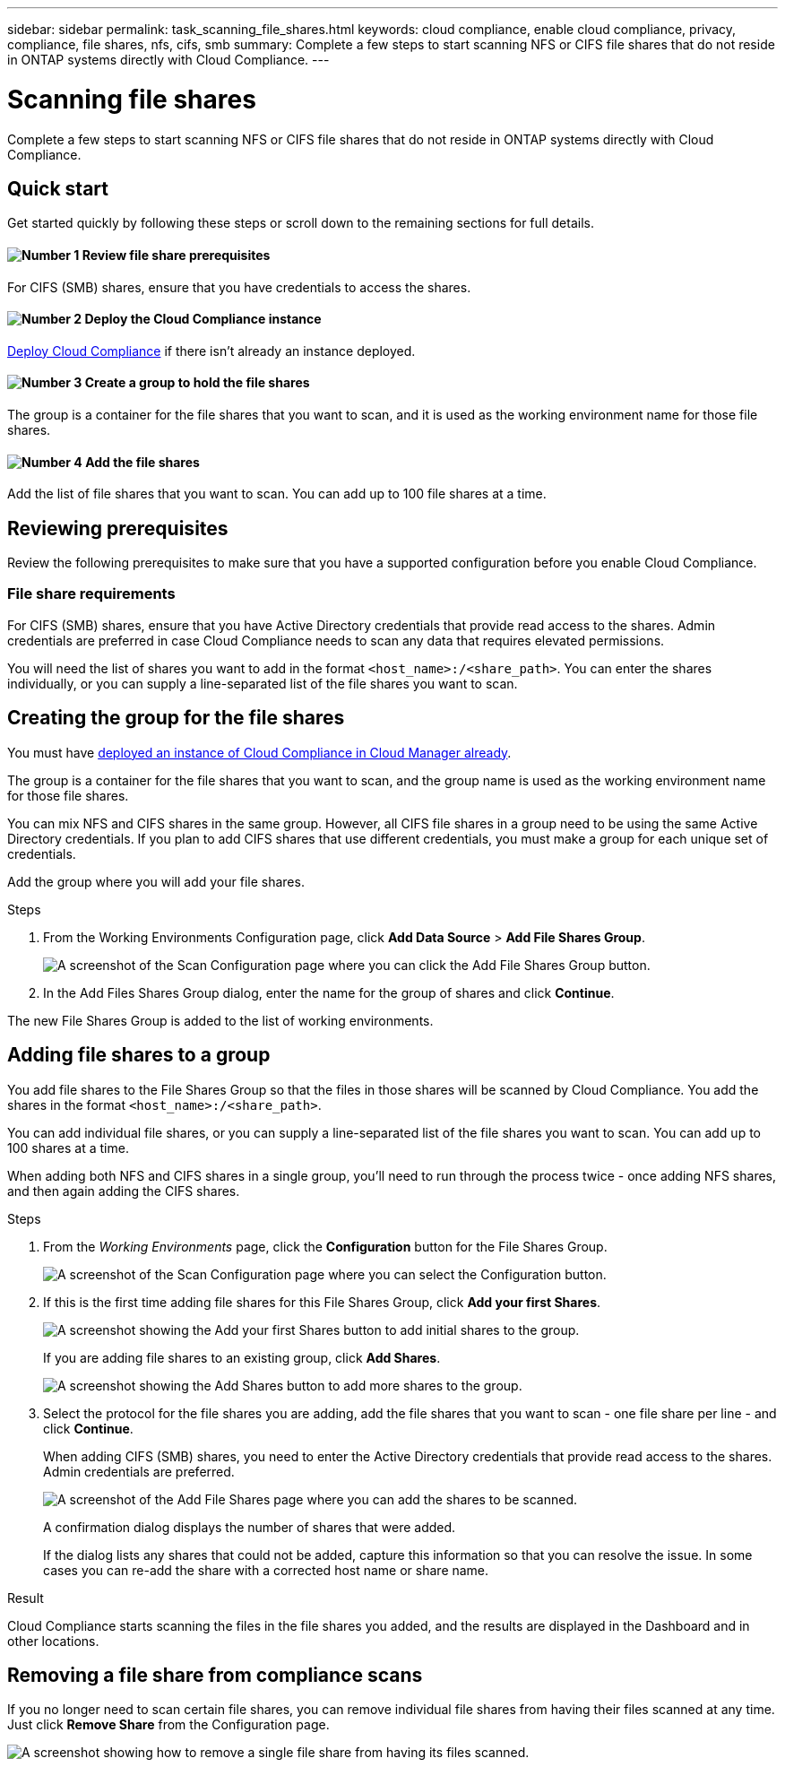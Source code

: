---
sidebar: sidebar
permalink: task_scanning_file_shares.html
keywords: cloud compliance, enable cloud compliance, privacy, compliance, file shares, nfs, cifs, smb
summary: Complete a few steps to start scanning NFS or CIFS file shares that do not reside in ONTAP systems directly with Cloud Compliance.
---

= Scanning file shares
:hardbreaks:
:nofooter:
:icons: font
:linkattrs:
:imagesdir: ./media/

[.lead]
Complete a few steps to start scanning NFS or CIFS file shares that do not reside in ONTAP systems directly with Cloud Compliance.

== Quick start

Get started quickly by following these steps or scroll down to the remaining sections for full details.

==== image:number1.png[Number 1] Review file share prerequisites

[role="quick-margin-para"]
For CIFS (SMB) shares, ensure that you have credentials to access the shares.

==== image:number2.png[Number 2] Deploy the Cloud Compliance instance

[role="quick-margin-para"]
link:task_deploy_cloud_compliance.html[Deploy Cloud Compliance^] if there isn't already an instance deployed.

==== image:number3.png[Number 3] Create a group to hold the file shares

[role="quick-margin-para"]
The group is a container for the file shares that you want to scan, and it is used as the working environment name for those file shares.

==== image:number4.png[Number 4] Add the file shares

[role="quick-margin-para"]
Add the list of file shares that you want to scan. You can add up to 100 file shares at a time.

== Reviewing prerequisites

Review the following prerequisites to make sure that you have a supported configuration before you enable Cloud Compliance.

=== File share requirements

For CIFS (SMB) shares, ensure that you have Active Directory credentials that provide read access to the shares. Admin credentials are preferred in case Cloud Compliance needs to scan any data that requires elevated permissions.

You will need the list of shares you want to add in the format `<host_name>:/<share_path>`. You can enter the shares individually, or you can supply a line-separated list of the file shares you want to scan.

== Creating the group for the file shares

You must have link:task_deploy_cloud_compliance.html[deployed an instance of Cloud Compliance in Cloud Manager already^].

The group is a container for the file shares that you want to scan, and the group name is used as the working environment name for those file shares.

You can mix NFS and CIFS shares in the same group. However, all CIFS file shares in a group need to be using the same Active Directory credentials. If you plan to add CIFS shares that use different credentials, you must make a group for each unique set of credentials.

Add the group where you will add your file shares.

.Steps

. From the Working Environments Configuration page, click *Add Data Source* > *Add File Shares Group*.
+
image:screenshot_compliance_add_fileshares_button.png[A screenshot of the Scan Configuration page where you can click the Add File Shares Group button.]

. In the Add Files Shares Group dialog, enter the name for the group of shares and click *Continue*.

The new File Shares Group is added to the list of working environments.

== Adding file shares to a group

You add file shares to the File Shares Group so that the files in those shares will be scanned by Cloud Compliance. You add the shares in the format `<host_name>:/<share_path>`.

You can add individual file shares, or you can supply a line-separated list of the file shares you want to scan. You can add up to 100 shares at a time.

When adding both NFS and CIFS shares in a single group, you'll need to run through the process twice - once adding NFS shares, and then again adding the CIFS shares.

.Steps

. From the _Working Environments_ page, click the *Configuration* button for the File Shares Group.
+
image:screenshot_compliance_fileshares_add_shares.png[A screenshot of the Scan Configuration page where you can select the Configuration button.]

. If this is the first time adding file shares for this File Shares Group, click *Add your first Shares*.
+
image:screenshot_compliance_fileshares_add_initial_shares.png[A screenshot showing the Add your first Shares button to add initial shares to the group.]
+
If you are adding file shares to an existing group, click *Add Shares*.
+
image:screenshot_compliance_fileshares_add_more_shares.png[A screenshot showing the Add Shares button to add more shares to the group.]

. Select the protocol for the file shares you are adding,  add the file shares that you want to scan - one file share per line - and click *Continue*.
+
When adding CIFS (SMB) shares, you need to enter the Active Directory credentials that provide read access to the shares. Admin credentials are preferred.
+
image:screenshot_compliance_fileshares_add_file_shares.png[A screenshot of the Add File Shares page where you can add the shares to be scanned.]
+
A confirmation dialog displays the number of shares that were added.
+
If the dialog lists any shares that could not be added, capture this information so that you can resolve the issue. In some cases you can re-add the share with a corrected host name or share name.

.Result

Cloud Compliance starts scanning the files in the file shares you added, and the results are displayed in the Dashboard and in other locations.

== Removing a file share from compliance scans

If you no longer need to scan certain file shares, you can remove individual file shares from having their files scanned at any time. Just click *Remove Share* from the Configuration page.

image:screenshot_compliance_fileshares_remove_share.png[A screenshot showing how to remove a single file share from having its files scanned.]
